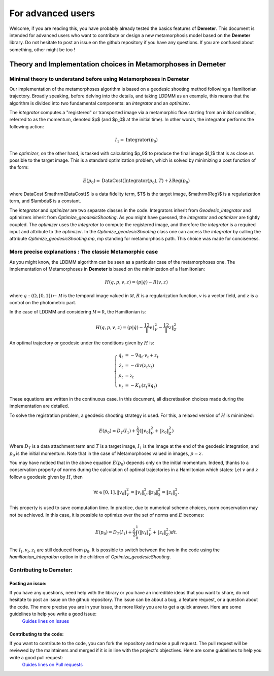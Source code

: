 For advanced users
================================================

Welcome, if you are reading this, you have probably already tested the basics
features of **Demeter**. This document is intended for advanced users who
want to contribute or design a new metamorphosis model based on the **Demeter** library.
Do not hesitate to post an issue on the github repository if you have any questions.
If you are confused about something, other might be too !



Theory and Implementation choices in Metamorphoses in Demeter
****************************************************************************

Minimal theory to understand before using Metamorphoses in Demeter
-----------------------------------------------------------------------------------------------

Our implementation of the metamorphoses algorithm is based on a geodesic
shooting method following a Hamiltonian trajectory. Broadly speaking, before
delving into the details, and taking LDDMM as an example, this means that the
algorithm is divided into two fundamental components: an `integrator` and an `optimizer`.

The `integrator` computes a "registered" or transported image via a metamorphic
flow starting from an initial condition, referred to as the momentum, denoted $p$
(and $p_0$ at the initial time). In other words, the integrator performs the following action:

.. math::

    I_1 = \mathrm{Integrator}(p_0)

The `optimizer`, on the other hand, is tasked with calculating $p_0$ to produce
the final image $I_1$ that is as close as possible to the target image. This is a
standard optimization problem, which is solved by minimizing a cost function of the form:

.. math::

    E(p_{0}) = \mathrm{DataCost}(\mathrm{Integrator}(p_{0}),T) + \lambda\mathrm{Reg}(p_{0})

where DataCost $\mathrm{DataCost}$ is a data fidelity term, $T$ is the target
image, $\mathrm{Reg}$ is a regularization term, and $\lambda$ is a constant.

The `integrator` and `optimizer` are two separate classes in the code. Integrators
inherit from `Geodesic_integrator` and optimizers inherit from
`Optimize_geodesicShooting`. As you might have guessed, the `integrator` and
`optimizer` are tightly coupled. The `optimizer` uses the `integrator` to compute
the registered image, and therefore the `integrator` is a required input and attribute
to the `optimizer`. In the `Optimize_geodesicShooting` class one can access
the `integrator` by calling the attribute `Optimize_geodesicShooting.mp`, mp
standing for metamorphosis path. This choice was made for conciseness.

More precise explanations : The classic Metamorphic case
-----------------------------------------------------------------------------------------------

As you might know, the LDDMM algorithm can be seen as a particular case of the
metamorphoses one. The implementation of Metamorphoses in **Demeter** is based on the minimization of a Hamiltonian:

.. math::

    H(q,p,v,z) =  (p|\dot q) - R(v,z)

where :math:`q : (\Omega, [0,1]) \mapsto \mathcal M` is the temporal image valued in :math:`\mathcal M`, :math:`R` is a regularization function, :math:`v` is a vector field, and :math:`z` is a control on the photometric part.

In the case of LDDMM and considering :math:`\mathcal M = \mathbb R`, the Hamiltonian is:

.. math::

    H(q,p,v,z) =  (p| \dot q) - \frac 12\|v\|_V^2 -\frac 12\|z\|_Z^2

An optimal trajectory or geodesic under the conditions given by :math:`H` is:

.. math::

    \left\{\begin{array}{rl} \dot q_t &= - \nabla q_t \cdot v_t + z_t\\ \dot z_t &= - \mathrm{div}(z_t  v_t) \\
    p_t &= z_t\\
    v_t &= -K_V\left( z_t\nabla q_t \right)  \end{array}\right.

These equations are written in the continuous case. In this document, all discretisation choices made during the implementation are detailed.

To solve the registration problem, a geodesic shooting strategy is used. For this, a relaxed version of :math:`H` is minimized:

.. math::

    E(p_0) = D_T(I_1) + \frac \lambda2 \left( \|v_0\|_V^2 +\|z_0\|_Z^2  \right)

Where :math:`D_T` is a data attachment term and :math:`T` is a target image, :math:`I_1` is the image at the end of the geodesic integration, and :math:`p_0` is the initial momentum. Note that in the case of Metamorphoses valued in images, :math:`p = z`.

You may have noticed that in the above equation :math:`E(p_{0})` depends only on the initial momentum. Indeed, thanks to a conservation property of norms during the calculation of optimal trajectories in a Hamiltonian which states: Let :math:`v` and :math:`z` follow a geodesic given by :math:`H`, then

.. math::

    \forall t \in [0,1], \|v_{0}\|^2_{V} = \|v_{t}\|^2_{V}; \|z_{0}\|^2_{2} = \|z_{t}\|^2_{2}.

This property is used to save computation time. In practice, due to numerical scheme choices, norm conservation may not be achieved. In this case, it is possible to optimize over the set of norms and :math:`E` becomes:

.. math::

    E(p_0) = D_T(I_1) + \frac \lambda2 \int_{0}^1 \left( \|v_t\|_V^2 +\|z_t\|_Z^2  \right) dt.

The :math:`I_{t},v_t,z_{t}` are still deduced from :math:`p_0`. It is possible to switch between the two in the code using the `hamiltonian_integration` option in the children of `Optimize_geodesicShooting`.


Contributing to Demeter:
-----------------------------------------------------------------------------------------------

Posting an issue:
^^^^^^^^^^^^^^^^^^^^^^^^^^^^^^^^^^^^^^^^^^^^^^^^

If you have any questions, need help with the library or you have an incredible ideas that you want to share, do not hesitate to post an issue on the github repository. The issue can be about a bug, a feature request, or a question about the code. The more precise you are in your issue, the more likely you are to get a quick answer. Here are some guidelines to help you write a good issue:
 `Guides lines on Issues <https://docs.github.com/en/issues/tracking-your-work-with-issues/using-issues/creating-an-issue>`_

Contributing to the code:
^^^^^^^^^^^^^^^^^^^^^^^^^^^^^^^^^^^^^^^^^^^^^^^^

If you want to contribute to the code, you can fork the repository and make a pull request. The pull request will be reviewed by the maintainers and merged if it is in line with the project's objectives. Here are some guidelines to help you write a good pull request:
 `Guides lines on Pull requests <https://docs.github.com/en/pull-requests/collaborating-with-pull-requests/proposing-changes-to-your-work-with-pull-requests/creating-a-pull-request>`_


